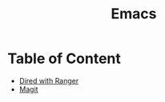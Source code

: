 #+title: Emacs

* Table of Content
+ [[file:dired+ranger.org][Dired with Ranger]]
+ [[file:magit.org][Magit]]
